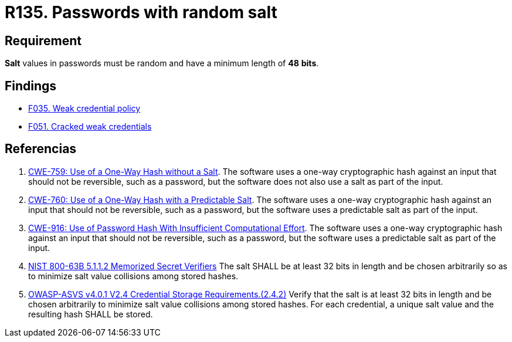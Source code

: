 :slug: rules/135/
:category: credentials
:description: This document contains the details of the security requirements related to the definition and management of access credentials in the organization. This requirement establishes the importance of setting random values and minimum length to key derivations (salt) in passwords.
:keywords: Password, Salt, Random, ASVS, CWE, NIST
:rules: yes

= R135. Passwords with random salt

== Requirement

*Salt* values in passwords
must be random and have a minimum length of *48* *bits*.

== Findings

* [inner]#link:/web/findings/035/[F035. Weak credential policy]#

* [inner]#link:/web/findings/051/[F051. Cracked weak credentials]#

== Referencias

. [[r1]] link:https://cwe.mitre.org/data/definitions/759.html[CWE-759: Use of a One-Way Hash without a Salt].
The software uses a one-way cryptographic hash against an input that should not
be reversible, such as a password,
but the software does not also use a salt as part of the input.

. [[r2]] link:https://cwe.mitre.org/data/definitions/760.html[CWE-760: Use of a One-Way Hash with a Predictable Salt].
The software uses a one-way cryptographic hash against an input that should not
be reversible, such as a password,
but the software uses a predictable salt as part of the input.

. [[r3]] link:https://cwe.mitre.org/data/definitions/916.html[CWE-916: Use of Password Hash With Insufficient Computational Effort].
The software uses a one-way cryptographic hash against an input that should not
be reversible, such as a password,
but the software uses a predictable salt as part of the input.

. [[r5]] link:https://pages.nist.gov/800-63-3/sp800-63b.html[NIST 800-63B 5.1.1.2 Memorized Secret Verifiers]
The salt SHALL be at least 32 bits in length and be chosen arbitrarily so as to
minimize salt value collisions among stored hashes.

. [[r6]] link:https://owasp.org/www-project-application-security-verification-standard/[OWASP-ASVS v4.0.1
V2.4 Credential Storage Requirements.(2.4.2)]
Verify that the salt is at least 32 bits in length and be chosen arbitrarily
to minimize salt value collisions among stored hashes.
For each credential, a unique salt value and the resulting hash SHALL be
stored.
